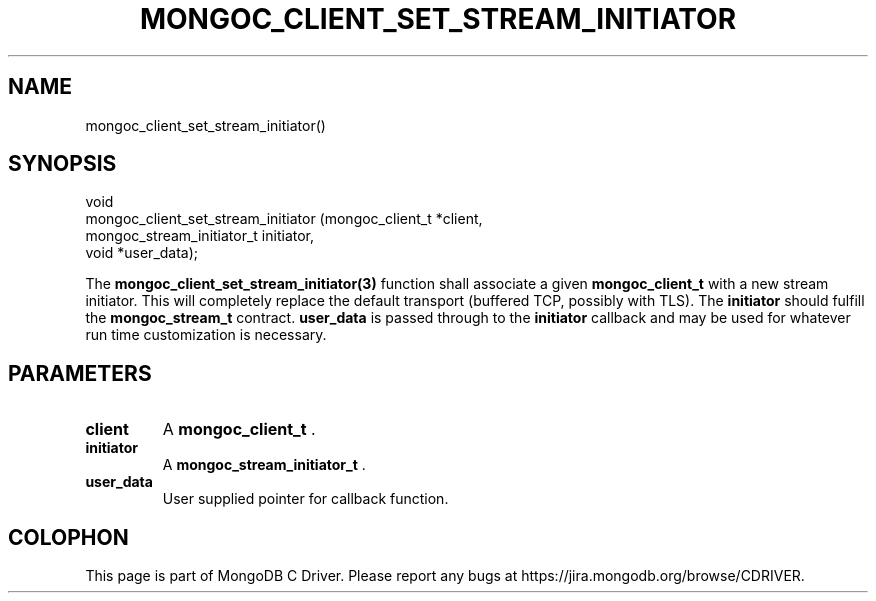 .\" This manpage is Copyright (C) 2014 MongoDB, Inc.
.\" 
.\" Permission is granted to copy, distribute and/or modify this document
.\" under the terms of the GNU Free Documentation License, Version 1.3
.\" or any later version published by the Free Software Foundation;
.\" with no Invariant Sections, no Front-Cover Texts, and no Back-Cover Texts.
.\" A copy of the license is included in the section entitled "GNU
.\" Free Documentation License".
.\" 
.TH "MONGOC_CLIENT_SET_STREAM_INITIATOR" "3" "2014-08-08" "MongoDB C Driver"
.SH NAME
mongoc_client_set_stream_initiator()
.SH "SYNOPSIS"

.nf
.nf
void
mongoc_client_set_stream_initiator (mongoc_client_t          *client,
                                    mongoc_stream_initiator_t initiator,
                                    void                     *user_data);
.fi
.fi

The
.BR mongoc_client_set_stream_initiator(3)
function shall associate a given
.BR mongoc_client_t
with a new stream initiator. This will completely replace the default transport
(buffered TCP, possibly with TLS). The
.B initiator
should fulfill the
.BR mongoc_stream_t
contract.
.B user_data
is passed through to the
.B initiator
callback and may
be used for whatever run time customization is necessary.

.SH "PARAMETERS"

.TP
.B client
A
.BR mongoc_client_t
\&.
.LP
.TP
.B initiator
A
.BR mongoc_stream_initiator_t
\&.
.LP
.TP
.B user_data
User supplied pointer for callback function.
.LP


.BR
.SH COLOPHON
This page is part of MongoDB C Driver.
Please report any bugs at
\%https://jira.mongodb.org/browse/CDRIVER.